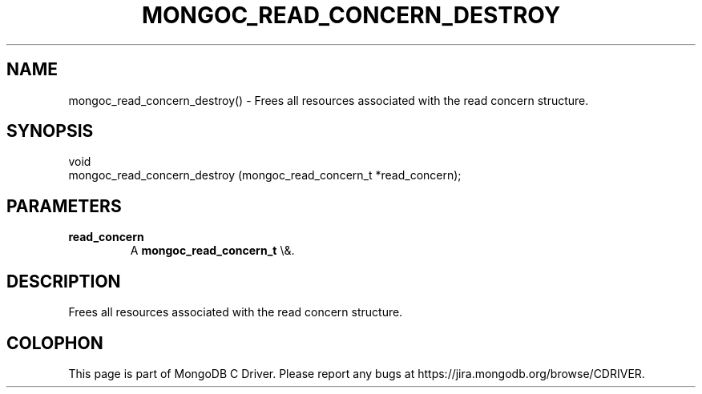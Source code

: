 .\" This manpage is Copyright (C) 2016 MongoDB, Inc.
.\" 
.\" Permission is granted to copy, distribute and/or modify this document
.\" under the terms of the GNU Free Documentation License, Version 1.3
.\" or any later version published by the Free Software Foundation;
.\" with no Invariant Sections, no Front-Cover Texts, and no Back-Cover Texts.
.\" A copy of the license is included in the section entitled "GNU
.\" Free Documentation License".
.\" 
.TH "MONGOC_READ_CONCERN_DESTROY" "3" "2016\(hy03\(hy16" "MongoDB C Driver"
.SH NAME
mongoc_read_concern_destroy() \- Frees all resources associated with the read concern structure.
.SH "SYNOPSIS"

.nf
.nf
void
mongoc_read_concern_destroy (mongoc_read_concern_t *read_concern);
.fi
.fi

.SH "PARAMETERS"

.TP
.B
read_concern
A
.B mongoc_read_concern_t
\e&.
.LP

.SH "DESCRIPTION"

Frees all resources associated with the read concern structure.


.B
.SH COLOPHON
This page is part of MongoDB C Driver.
Please report any bugs at https://jira.mongodb.org/browse/CDRIVER.